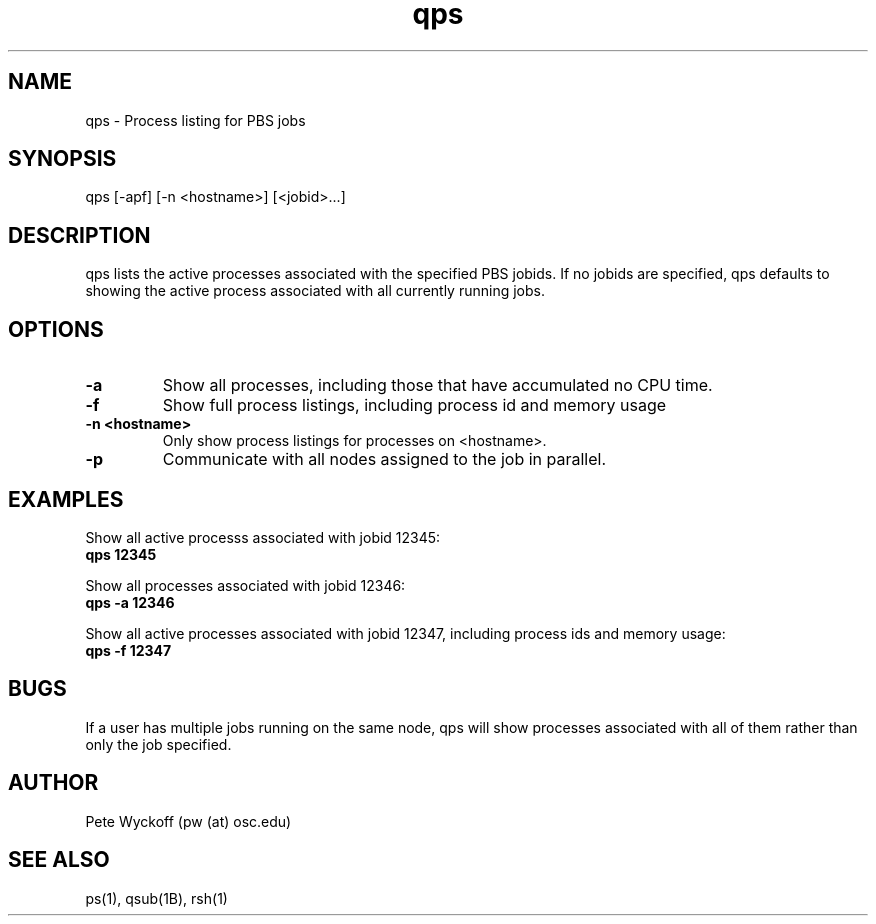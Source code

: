 .TH qps 1 "$Date$" "$Revision$" "PBS TOOLS"

.SH NAME
qps \- Process listing for PBS jobs

.SH SYNOPSIS
qps [-apf] [-n <hostname>] [<jobid>...]

.SH DESCRIPTION

qps lists the active processes associated with the specified PBS
jobids.  If no jobids are specified, qps defaults to showing the
active process associated with all currently running jobs.

.SH OPTIONS
.TP
.B \-a
Show all processes, including those that have accumulated no CPU time.
.TP
.B \-f
Show full process listings, including process id and memory usage
.TP
.B \-n <hostname>
Only show process listings for processes on <hostname>.
.TP
.B \-p
Communicate with all nodes assigned to the job in parallel.

.SH EXAMPLES

Show all active processs associated with jobid 12345:
.nf
.B qps 12345
.if
.PP

Show all processes associated with jobid 12346:
.nf
.B qps -a 12346
.fi
.PP

Show all active processes associated with jobid 12347, including
process ids and memory usage:
.nf
.B qps -f 12347
.fi
.PP

.SH BUGS
If a user has multiple jobs running on the same node, qps will show
processes associated with all of them rather than only the job
specified.

.SH AUTHOR
Pete Wyckoff (pw (at) osc.edu)

.SH SEE ALSO
ps(1), qsub(1B), rsh(1)
